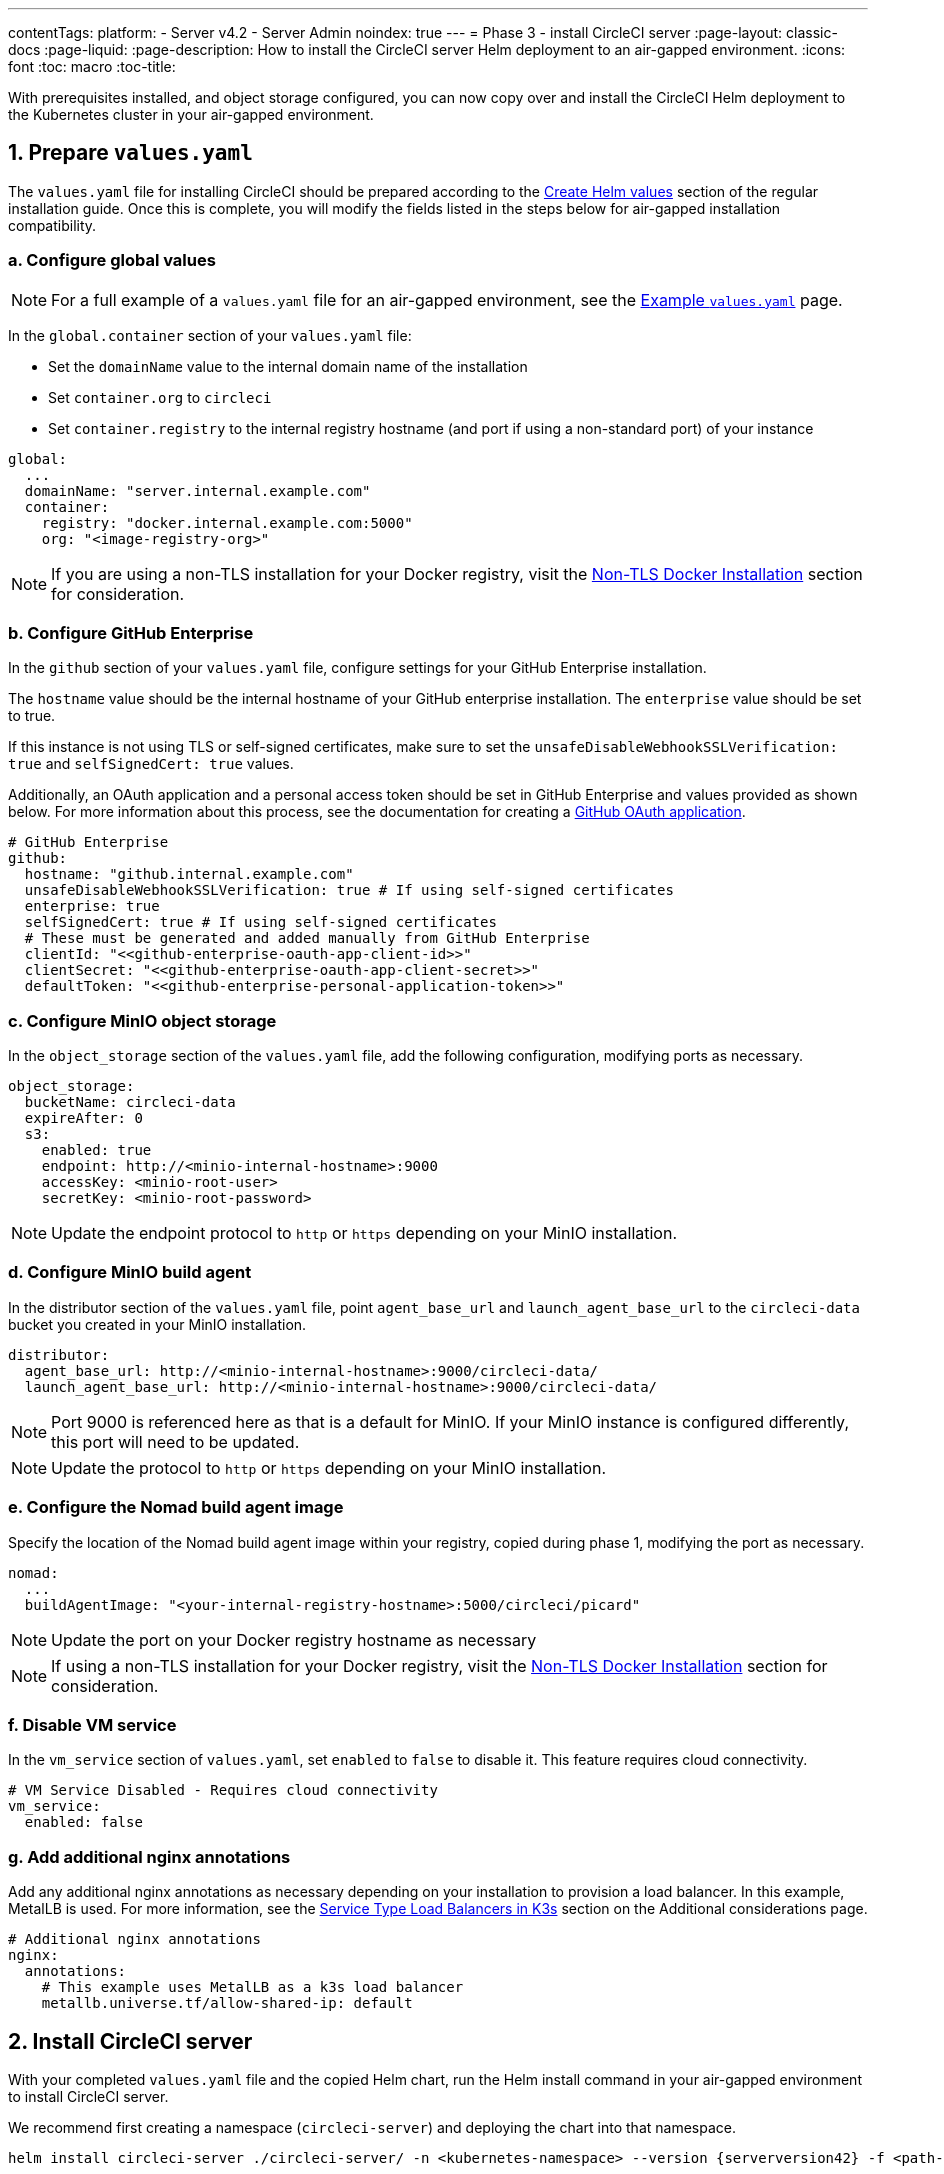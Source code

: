 ---
contentTags:
  platform:
  - Server v4.2
  - Server Admin
noindex: true
---
= Phase 3 - install CircleCI server
:page-layout: classic-docs
:page-liquid:
:page-description: How to install the CircleCI server Helm deployment to an air-gapped environment.
:icons: font
:toc: macro
:toc-title:

With prerequisites installed, and object storage configured, you can now copy over and install the CircleCI Helm deployment to the Kubernetes cluster in your air-gapped environment.

[#prepare-values-yaml]
== 1. Prepare `values.yaml`
The `values.yaml` file for installing CircleCI should be prepared according to the xref:../installation/phase-2-core-services/#create-helm-values[Create Helm values] section of the regular installation guide. Once this is complete, you will modify the fields listed in the steps below for air-gapped installation compatibility.

=== a. Configure global values

NOTE: For a full example of a `values.yaml` file for an air-gapped environment, see the xref:example-values#[Example `values.yaml`] page.

In the `global.container` section of your `values.yaml` file:

* Set the `domainName` value to the internal domain name of the installation
* Set `container.org` to `circleci`
* Set `container.registry` to the internal registry hostname (and port if using a non-standard port) of your instance

[source, yaml]
----
global:
  ...
  domainName: "server.internal.example.com"
  container:
    registry: "docker.internal.example.com:5000"
    org: "<image-registry-org>"
----

NOTE: If you are using a non-TLS installation for your Docker registry, visit the xref:additional-considerations#non-tls-docker-registry-installations[Non-TLS Docker Installation] section for consideration.

=== b. Configure GitHub Enterprise
In the `github` section of your `values.yaml` file, configure settings for your GitHub Enterprise installation.

The `hostname` value should be the internal hostname of your GitHub enterprise installation. The `enterprise` value should be set to true.

If this instance is not using TLS or self-signed certificates, make sure to set the `unsafeDisableWebhookSSLVerification: true` and `selfSignedCert: true` values.

Additionally, an OAuth application and a personal access token should be set in GitHub Enterprise and values provided as shown below. For more information about this process, see the documentation for creating a xref:../installation/phase-1-prerequisites/#create-a-new-github-oauth-app[GitHub OAuth application].

[source, yaml]
----
# GitHub Enterprise
github:
  hostname: "github.internal.example.com"
  unsafeDisableWebhookSSLVerification: true # If using self-signed certificates
  enterprise: true
  selfSignedCert: true # If using self-signed certificates
  # These must be generated and added manually from GitHub Enterprise
  clientId: "<<github-enterprise-oauth-app-client-id>>"
  clientSecret: "<<github-enterprise-oauth-app-client-secret>>"
  defaultToken: "<<github-enterprise-personal-application-token>>"
----

[#configure-minio-storage]
=== c. Configure MinIO object storage
In the `object_storage` section of the `values.yaml` file, add the following configuration, modifying ports as necessary.

[source, yaml]
----
object_storage:
  bucketName: circleci-data
  expireAfter: 0
  s3:
    enabled: true
    endpoint: http://<minio-internal-hostname>:9000
    accessKey: <minio-root-user>
    secretKey: <minio-root-password>
----

NOTE: Update the endpoint protocol to `http` or `https` depending on your MinIO installation.


=== d. Configure MinIO build agent
In the distributor section of the `values.yaml` file, point `agent_base_url` and `launch_agent_base_url` to the `circleci-data` bucket you created in your MinIO installation.

[source, yaml]
----
distributor:
  agent_base_url: http://<minio-internal-hostname>:9000/circleci-data/
  launch_agent_base_url: http://<minio-internal-hostname>:9000/circleci-data/
----

NOTE: Port 9000 is referenced here as that is a default for MinIO. If your MinIO instance is configured differently, this port will need to be updated.

NOTE: Update the protocol to `http` or `https` depending on your MinIO installation.


[#configure-build-agent-image]
=== e. Configure the Nomad build agent image
Specify the location of the Nomad build agent image within your registry, copied during phase 1, modifying the port as necessary.

[source, yaml]
----
nomad:
  ...
  buildAgentImage: "<your-internal-registry-hostname>:5000/circleci/picard"
----

NOTE: Update the port on your Docker registry hostname as necessary

NOTE: If using a non-TLS installation for your Docker registry, visit the xref:additional-considerations#non-tls-docker-registry-installations[Non-TLS Docker Installation] section for consideration.


[#configure-vm-service]
=== f. Disable VM service
In the `vm_service` section of `values.yaml`, set `enabled` to `false` to disable it. This feature requires cloud connectivity.

[source, yaml]
----
# VM Service Disabled - Requires cloud connectivity
vm_service:
  enabled: false
----

[#add-additional-nginx-annotations]
=== g. Add additional nginx annotations
Add any additional nginx annotations as necessary depending on your installation to provision a load balancer. In this example, MetalLB is used. For more information, see the xref:additional-considerations/#service-type-load-balancers-k3s[Service Type Load Balancers in K3s] section on the Additional considerations page.

[source, yaml]
----
# Additional nginx annotations
nginx:
  annotations:
    # This example uses MetalLB as a k3s load balancer
    metallb.universe.tf/allow-shared-ip: default
----

[#install-circleci-server-helm-airgap]
== 2. Install CircleCI server

With your completed `values.yaml` file and the copied Helm chart, run the Helm install command in your air-gapped environment to install CircleCI server.

We recommend first creating a namespace (`circleci-server`) and deploying the chart into that namespace.

[source,bash,subs=attributes+]
----
helm install circleci-server ./circleci-server/ -n <kubernetes-namespace> --version {serverversion42} -f <path-to-values.yaml>
----

[#post-install-circleci-server-helm-airgap]
== 3. Post installation steps
After the Helm deployment, depending on your installation, it may be necessary to manually patch the circleci-proxy Load Balancer service (such as when using MetalLB). For more information, see the xref:additional-considerations/#service-type-load-balancers-k3s[Service Type Load Balancers in K3s] section on the Additional considerations page.

[#next-steps]
== Next steps

Once the steps on this page are complete, go to the xref:phase-4-configure-nomad-clients#[Phase 4 - Configure Nomad clients] guide.
